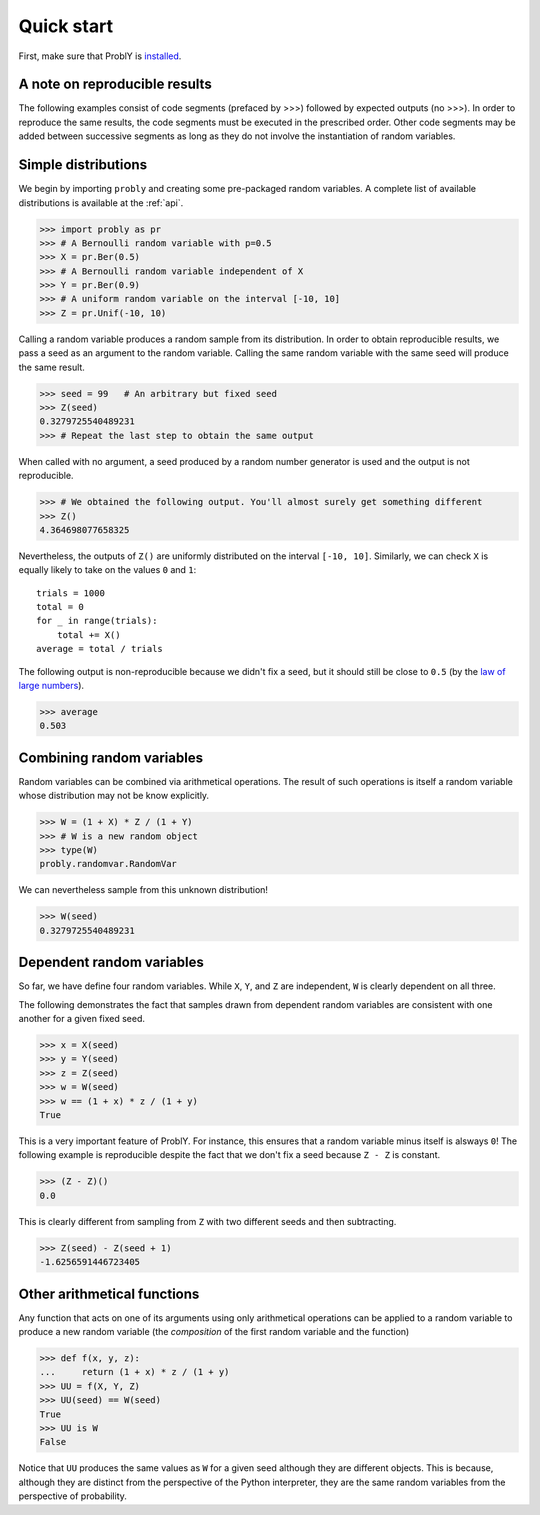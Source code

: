 Quick start
===========

First, make sure that ProblY is `installed <https://bencwallace.github.io/installation.html>`_.

A note on reproducible results
------------------------------

The following examples consist of code segments (prefaced by >>>) followed by
expected outputs (no >>>). In order to reproduce the same results, the code
segments must be executed in the prescribed order. Other code segments may
be added between successive segments as long as they do not involve the
instantiation of random variables.

Simple distributions
--------------------

We begin by importing ``probly`` and creating some pre-packaged random variables.
A complete list of available distributions is available at the :ref:`api`.

>>> import probly as pr
>>> # A Bernoulli random variable with p=0.5
>>> X = pr.Ber(0.5)
>>> # A Bernoulli random variable independent of X
>>> Y = pr.Ber(0.9)
>>> # A uniform random variable on the interval [-10, 10]
>>> Z = pr.Unif(-10, 10)

Calling a random variable produces a random sample from its distribution.
In order to obtain reproducible results, we pass a seed as an argument to
the random variable. Calling the same random variable with the same seed
will produce the same result.

>>> seed = 99	# An arbitrary but fixed seed
>>> Z(seed)
0.3279725540489231
>>> # Repeat the last step to obtain the same output

When called with no argument, a seed produced by a random number generator
is used and the output is not reproducible.

>>> # We obtained the following output. You'll almost surely get something different
>>> Z()
4.364698077658325

Nevertheless, the outputs of ``Z()`` are uniformly distributed on the
interval ``[-10, 10]``. Similarly, we can check ``X`` is equally likely
to take on the values ``0`` and ``1``::

	trials = 1000
	total = 0
	for _ in range(trials):
	    total += X()
	average = total / trials

The following output is non-reproducible because we didn't fix a seed,
but it should still be close to ``0.5`` (by the
`law of large numbers <https://en.wikipedia.org/wiki/Law_of_large_numbers>`_).

>>> average
0.503

Combining random variables
--------------------------
Random variables can be combined via arithmetical operations. The
result of such operations is itself a random variable whose
distribution may not be know explicitly.

>>> W = (1 + X) * Z / (1 + Y)
>>> # W is a new random object
>>> type(W)
probly.randomvar.RandomVar

We can nevertheless sample from this unknown distribution!

>>> W(seed)
0.3279725540489231

Dependent random variables
--------------------------

So far, we have define four random variables. While ``X``,
``Y``, and ``Z`` are independent, ``W`` is clearly dependent
on all three.

The following demonstrates the fact that samples drawn from
dependent random variables are consistent with one another
for a given fixed seed.

>>> x = X(seed)
>>> y = Y(seed)
>>> z = Z(seed)
>>> w = W(seed)
>>> w == (1 + x) * z / (1 + y)
True

This is a very important feature of ProblY. For instance, this
ensures that a random variable minus itself is alsways ``0``!
The following example is reproducible despite the fact that
we don't fix a seed because ``Z - Z`` is constant.

>>> (Z - Z)()
0.0

This is clearly different from sampling from ``Z`` with two
different seeds and then subtracting.

>>> Z(seed) - Z(seed + 1)
-1.6256591446723405

Other arithmetical functions
----------------------------
Any function that acts on one of its arguments using only arithmetical
operations can be applied to a random variable to produce a new random
variable (the *composition* of the first random variable and the function)

>>> def f(x, y, z):
...     return (1 + x) * z / (1 + y)
>>> UU = f(X, Y, Z)
>>> UU(seed) == W(seed)
True
>>> UU is W
False

Notice that ``UU`` produces the same values as ``W`` for a given seed
although they are different objects. This is because, although they
are distinct from the perspective of the Python interpreter, they are
the same random variables from the perspective of probability.

.. UU._id == 17
